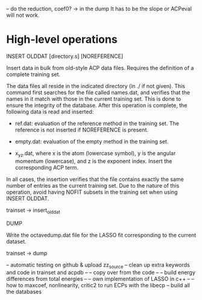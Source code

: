 #+STARTUP: showeverything

-- do the reduction, coef0? -> in the dump
   It has to be the slope or ACPeval will not work.

* High-level operations

INSERT OLDDAT [directory.s] [NOREFERENCE]

  Insert data in bulk from old-style ACP data files. Requires the
  definition of a complete training set.

  The data files all reside in the indicated directory (in ./ if not
  given). This command first searches for the file called names.dat,
  and verifies that the names in it match with those in the current
  training set. This is done to ensure the integrity of the
  database. After this operation is complete, the following data is
  read and inserted:

  - ref.dat: evaluation of the reference method in the training
    set. The reference is not inserted if NOREFERENCE is present.

  - empty.dat: evaluation of the empty method in the training set.

  - x_y_z.dat, where x is the atom (lowercase symbol), y is the
    angular momentum (lowercase), and z is the exponent index. Insert
    the corresponding ACP term.

  In all cases, the insertion verifies that the file contains exactly
  the same number of entries as the current training set. Due to the
  nature of this operation, avoid having NOFIT subsets in the training
  set when using INSERT OLDDAT.

  trainset -> insert_olddat

DUMP

  Write the octavedump.dat file for the LASSO fit corresponding to the
  current dataset.

  trainset -> dump

-- automatic testing on github & upload zz_source
-- clean up extra keywords and code in trainset and acpdb --
-- copy over from the code --
-- build energy differences from total energies --
-- own implementation of LASSO in c++ --
-- how to maxcoef, nonlinearity, critic2 to run ECPs with the libecp
-- build all the databases

